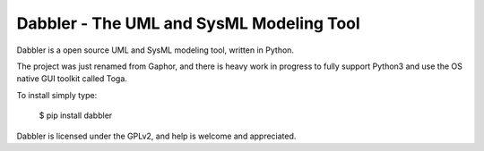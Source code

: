 Dabbler - The UML and SysML Modeling Tool
===============================================

Dabbler is a open source UML and SysML modeling tool, written in Python.

The project was just renamed from Gaphor, and there is heavy work in progress to fully support Python3 and use the OS native GUI toolkit called Toga.

To install simply type:

  $ pip install dabbler
  
Dabbler is licensed under the GPLv2, and help is welcome and appreciated.
